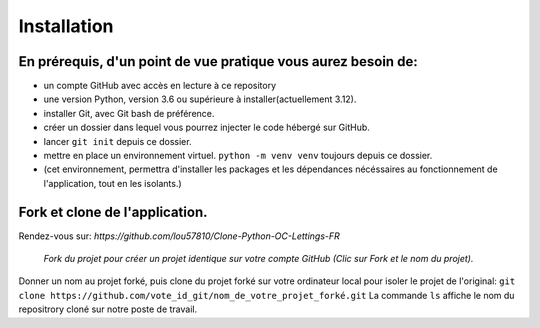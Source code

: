 Installation
============

En prérequis, d'un point de vue pratique vous aurez besoin de:
--------------------------------------------------------------
- un compte GitHub avec accès en lecture à ce repository
- une version Python, version 3.6 ou supérieure à installer(actuellement 3.12).
- installer Git, avec Git bash de préférence.
- créer un dossier dans lequel vous pourrez injecter le code hébergé sur GitHub.
- lancer ``git init`` depuis ce dossier.
- mettre en place un environnement virtuel. ``python -m venv venv`` toujours depuis ce dossier.
- (cet environnement, permettra d'installer les packages et les dépendances nécéssaires
  au fonctionnement de l'application, tout en les isolants.)


Fork et clone de l'application.
-------------------------------
Rendez-vous sur: `https://github.com/lou57810/Clone-Python-OC-Lettings-FR`

.. figure:: /images/fork-clone.png
   alt: github header
   scale: 40%

   *Fork du projet pour créer un projet identique sur votre compte GitHub (Clic sur Fork et le nom du projet).*
Donner un nom au projet forké, puis
clone du projet forké sur votre ordinateur local pour isoler le projet de l'original:
``git clone https://github.com/vote_id_git/nom_de_votre_projet_forké.git``
La commande ``ls`` affiche le nom du repositrory cloné sur notre poste de travail.


